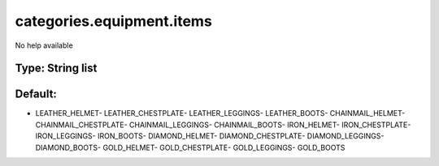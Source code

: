 ==========================
categories.equipment.items
==========================

No help available

Type: String list
~~~~~~~~~~~~~~~~~
Default: 
~~~~~~~~~

- LEATHER_HELMET- LEATHER_CHESTPLATE- LEATHER_LEGGINGS- LEATHER_BOOTS- CHAINMAIL_HELMET- CHAINMAIL_CHESTPLATE- CHAINMAIL_LEGGINGS- CHAINMAIL_BOOTS- IRON_HELMET- IRON_CHESTPLATE- IRON_LEGGINGS- IRON_BOOTS- DIAMOND_HELMET- DIAMOND_CHESTPLATE- DIAMOND_LEGGINGS- DIAMOND_BOOTS- GOLD_HELMET- GOLD_CHESTPLATE- GOLD_LEGGINGS- GOLD_BOOTS